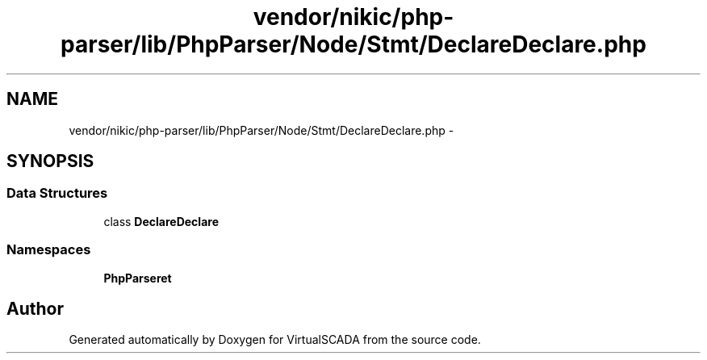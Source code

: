 .TH "vendor/nikic/php-parser/lib/PhpParser/Node/Stmt/DeclareDeclare.php" 3 "Tue Apr 14 2015" "Version 1.0" "VirtualSCADA" \" -*- nroff -*-
.ad l
.nh
.SH NAME
vendor/nikic/php-parser/lib/PhpParser/Node/Stmt/DeclareDeclare.php \- 
.SH SYNOPSIS
.br
.PP
.SS "Data Structures"

.in +1c
.ti -1c
.RI "class \fBDeclareDeclare\fP"
.br
.in -1c
.SS "Namespaces"

.in +1c
.ti -1c
.RI " \fBPhpParser\\Node\\Stmt\fP"
.br
.in -1c
.SH "Author"
.PP 
Generated automatically by Doxygen for VirtualSCADA from the source code\&.

